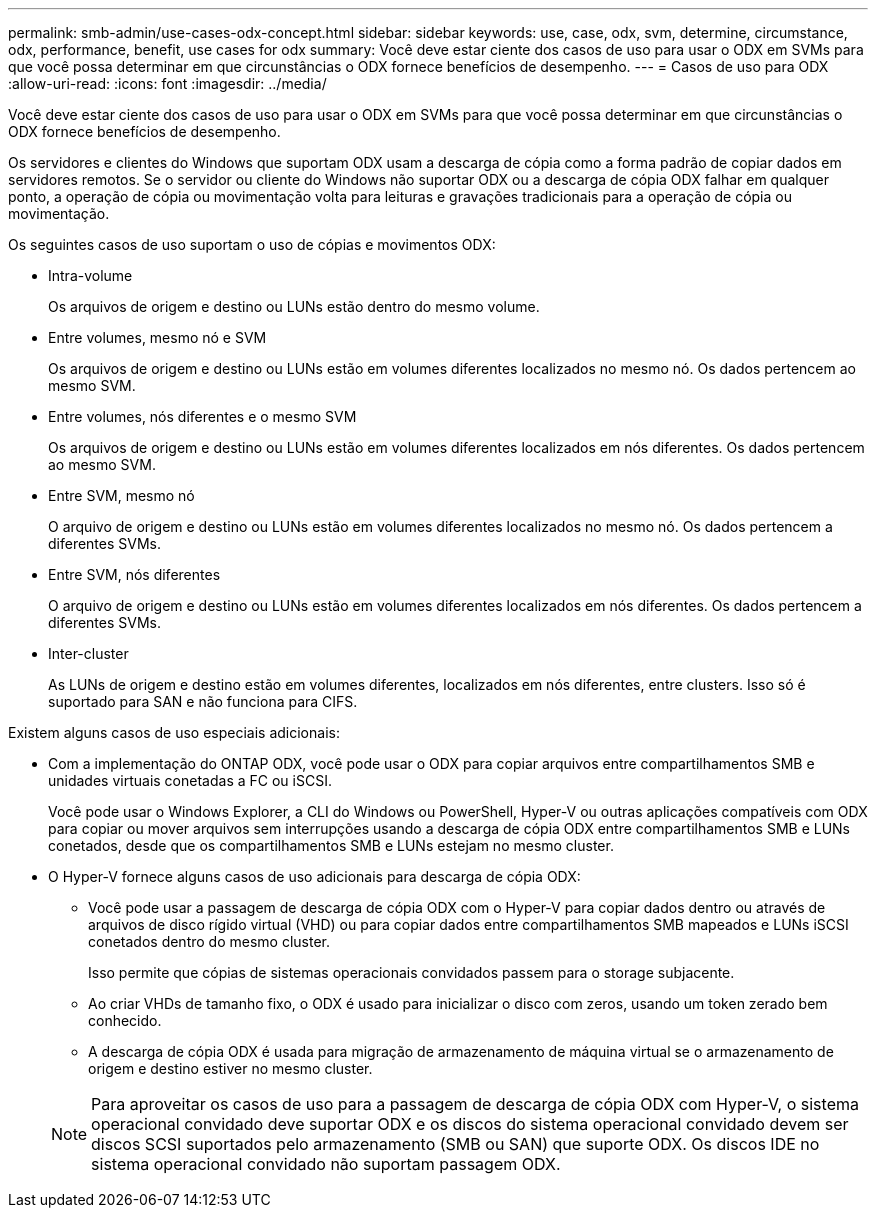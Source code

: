 ---
permalink: smb-admin/use-cases-odx-concept.html 
sidebar: sidebar 
keywords: use, case, odx, svm, determine, circumstance, odx, performance, benefit, use cases for odx 
summary: Você deve estar ciente dos casos de uso para usar o ODX em SVMs para que você possa determinar em que circunstâncias o ODX fornece benefícios de desempenho. 
---
= Casos de uso para ODX
:allow-uri-read: 
:icons: font
:imagesdir: ../media/


[role="lead"]
Você deve estar ciente dos casos de uso para usar o ODX em SVMs para que você possa determinar em que circunstâncias o ODX fornece benefícios de desempenho.

Os servidores e clientes do Windows que suportam ODX usam a descarga de cópia como a forma padrão de copiar dados em servidores remotos. Se o servidor ou cliente do Windows não suportar ODX ou a descarga de cópia ODX falhar em qualquer ponto, a operação de cópia ou movimentação volta para leituras e gravações tradicionais para a operação de cópia ou movimentação.

Os seguintes casos de uso suportam o uso de cópias e movimentos ODX:

* Intra-volume
+
Os arquivos de origem e destino ou LUNs estão dentro do mesmo volume.

* Entre volumes, mesmo nó e SVM
+
Os arquivos de origem e destino ou LUNs estão em volumes diferentes localizados no mesmo nó. Os dados pertencem ao mesmo SVM.

* Entre volumes, nós diferentes e o mesmo SVM
+
Os arquivos de origem e destino ou LUNs estão em volumes diferentes localizados em nós diferentes. Os dados pertencem ao mesmo SVM.

* Entre SVM, mesmo nó
+
O arquivo de origem e destino ou LUNs estão em volumes diferentes localizados no mesmo nó. Os dados pertencem a diferentes SVMs.

* Entre SVM, nós diferentes
+
O arquivo de origem e destino ou LUNs estão em volumes diferentes localizados em nós diferentes. Os dados pertencem a diferentes SVMs.

* Inter-cluster
+
As LUNs de origem e destino estão em volumes diferentes, localizados em nós diferentes, entre clusters. Isso só é suportado para SAN e não funciona para CIFS.



Existem alguns casos de uso especiais adicionais:

* Com a implementação do ONTAP ODX, você pode usar o ODX para copiar arquivos entre compartilhamentos SMB e unidades virtuais conetadas a FC ou iSCSI.
+
Você pode usar o Windows Explorer, a CLI do Windows ou PowerShell, Hyper-V ou outras aplicações compatíveis com ODX para copiar ou mover arquivos sem interrupções usando a descarga de cópia ODX entre compartilhamentos SMB e LUNs conetados, desde que os compartilhamentos SMB e LUNs estejam no mesmo cluster.

* O Hyper-V fornece alguns casos de uso adicionais para descarga de cópia ODX:
+
** Você pode usar a passagem de descarga de cópia ODX com o Hyper-V para copiar dados dentro ou através de arquivos de disco rígido virtual (VHD) ou para copiar dados entre compartilhamentos SMB mapeados e LUNs iSCSI conetados dentro do mesmo cluster.
+
Isso permite que cópias de sistemas operacionais convidados passem para o storage subjacente.

** Ao criar VHDs de tamanho fixo, o ODX é usado para inicializar o disco com zeros, usando um token zerado bem conhecido.
** A descarga de cópia ODX é usada para migração de armazenamento de máquina virtual se o armazenamento de origem e destino estiver no mesmo cluster.


+
[NOTE]
====
Para aproveitar os casos de uso para a passagem de descarga de cópia ODX com Hyper-V, o sistema operacional convidado deve suportar ODX e os discos do sistema operacional convidado devem ser discos SCSI suportados pelo armazenamento (SMB ou SAN) que suporte ODX. Os discos IDE no sistema operacional convidado não suportam passagem ODX.

====

